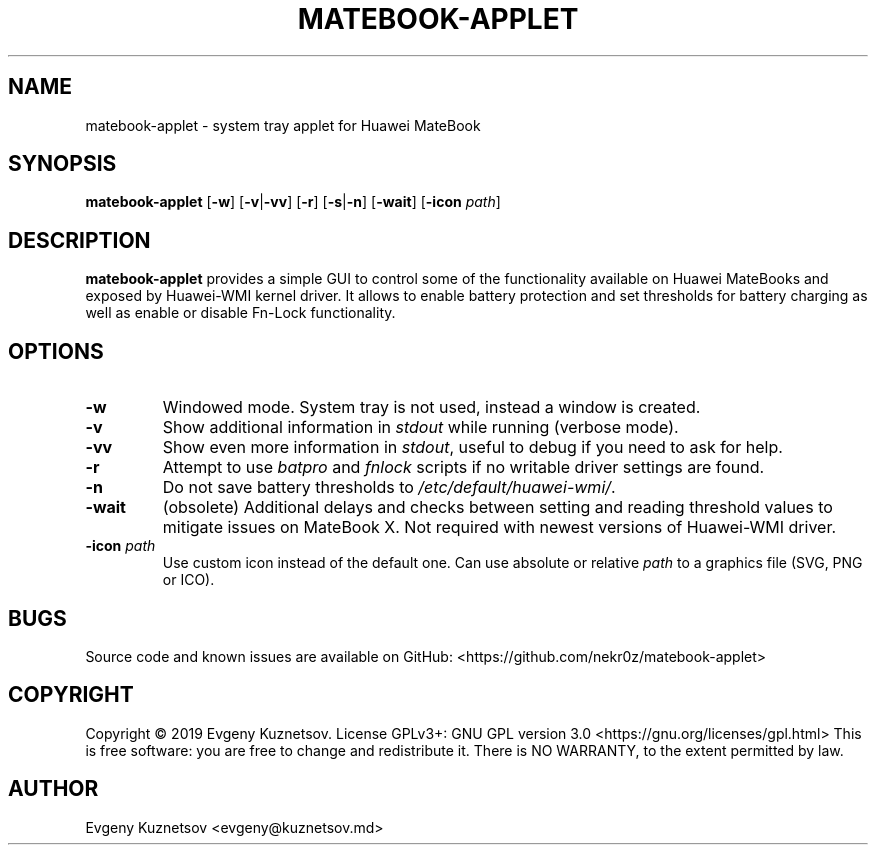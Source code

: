 .TH MATEBOOK-APPLET 1
.SH NAME
matebook-applet \- system tray applet for Huawei MateBook
.SH SYNOPSIS
.B matebook-applet
[\fB\-w\fR]
[\fB\-v\fR|\fB\-vv\fR]
[\fB\-r\fR]
[\fB\-s\fR|\fB\-n\fR]
[\fB\-wait\fR]
[\fB\-icon\fR \fIpath\fR]
.SH DESCRIPTION
.B matebook-applet 
provides a simple GUI to control some of the functionality available on Huawei MateBooks and exposed by Huawei-WMI kernel driver. It allows to enable battery protection and set thresholds for battery charging as well as enable or disable Fn-Lock functionality.
.SH OPTIONS
.IP \fB-w
Windowed mode. System tray is not used, instead a window is created.
.IP \fB-v
Show additional information in \fIstdout\fR while running (verbose mode).
.IP \fB-vv
Show even more information in \fIstdout\fR, useful to debug if you need to ask for help.
.IP \fB-r
Attempt to use \fIbatpro\fR and \fIfnlock\fR scripts if no writable driver settings are found.
.IP \fB-n
Do not save battery thresholds to \fI/etc/default/huawei-wmi/\fR.
.IP \fB-wait
(obsolete) Additional delays and checks between setting and reading threshold values to mitigate issues on MateBook X. Not required with newest versions of Huawei-WMI driver.
.IP "\fB-icon\fR \fIpath"
Use custom icon instead of the default one. Can use absolute or relative \fIpath\fR to a graphics file (SVG, PNG or ICO).
.SH BUGS
Source code and known issues are available on GitHub: <https://github.com/nekr0z/matebook-applet>
.SH COPYRIGHT
Copyright © 2019 Evgeny Kuznetsov. License GPLv3+: GNU GPL version 3.0 <https://gnu.org/licenses/gpl.html>
This is free software: you are free to change and redistribute it.  There is NO WARRANTY, to the extent permitted by law.
.SH AUTHOR
Evgeny Kuznetsov <evgeny@kuznetsov.md>
